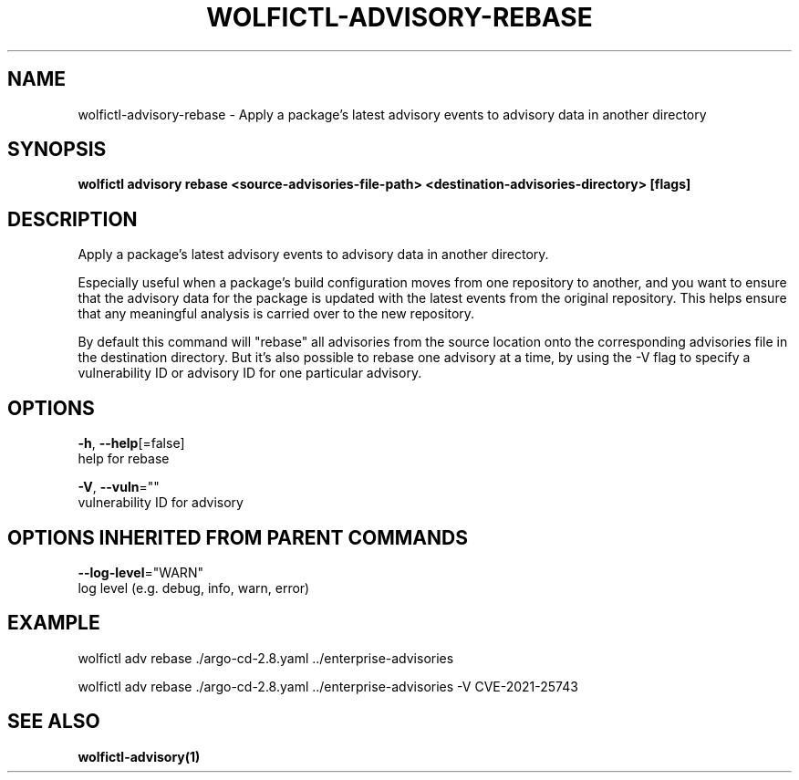 .TH "WOLFICTL\-ADVISORY\-REBASE" "1" "" "Auto generated by spf13/cobra" "" 
.nh
.ad l


.SH NAME
.PP
wolfictl\-advisory\-rebase \- Apply a package’s latest advisory events to advisory data in another directory


.SH SYNOPSIS
.PP
\fBwolfictl advisory rebase <source-advisories-file-path> <destination-advisories-directory> [flags]\fP


.SH DESCRIPTION
.PP
Apply a package’s latest advisory events to advisory data in another directory.

.PP
Especially useful when a package's build configuration moves from one
repository to another, and you want to ensure that the advisory data for the
package is updated with the latest events from the original repository. This
helps ensure that any meaningful analysis is carried over to the new repository.

.PP
By default this command will "rebase" all advisories from the source location
onto the corresponding advisories file in the destination directory. But it's
also possible to rebase one advisory at a time, by using the \-V flag to specify
a vulnerability ID or advisory ID for one particular advisory.


.SH OPTIONS
.PP
\fB\-h\fP, \fB\-\-help\fP[=false]
    help for rebase

.PP
\fB\-V\fP, \fB\-\-vuln\fP=""
    vulnerability ID for advisory


.SH OPTIONS INHERITED FROM PARENT COMMANDS
.PP
\fB\-\-log\-level\fP="WARN"
    log level (e.g. debug, info, warn, error)


.SH EXAMPLE
.PP
wolfictl adv rebase ./argo\-cd\-2.8.yaml ../enterprise\-advisories

.PP
wolfictl adv rebase ./argo\-cd\-2.8.yaml ../enterprise\-advisories \-V CVE\-2021\-25743


.SH SEE ALSO
.PP
\fBwolfictl\-advisory(1)\fP
